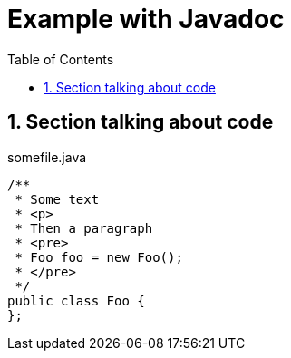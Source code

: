 = Example with Javadoc
:toc: right
:toclevels: 2
:numbered:

== Section talking about code

.somefile.java
[source,java]
----
/**
 * Some text
 * <p>
 * Then a paragraph
 * <pre>
 * Foo foo = new Foo();
 * </pre>
 */
public class Foo {
}; 
----

